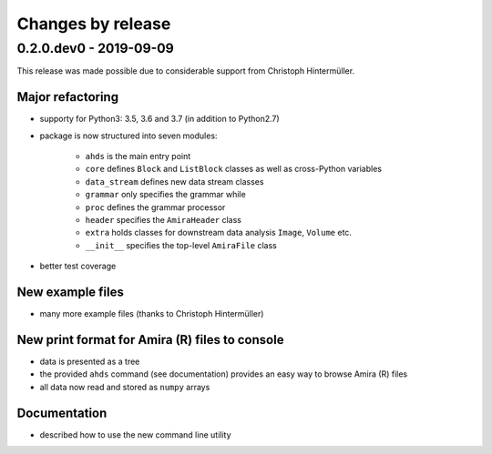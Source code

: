 ====================
Changes by release
====================

0.2.0.dev0 - 2019-09-09
============================

This release was made possible due to considerable support from Christoph Hintermüller.

Major refactoring
-------------------------

- supporty for Python3: 3.5, 3.6 and 3.7 (in addition to Python2.7)
- package is now structured into seven modules: 

    - ``ahds`` is the main entry point
    - ``core`` defines ``Block`` and ``ListBlock`` classes as well as cross-Python variables
    - ``data_stream`` defines new data stream classes
    - ``grammar`` only specifies the grammar while
    - ``proc`` defines the grammar processor
    - ``header`` specifies the ``AmiraHeader`` class
    - ``extra`` holds classes for downstream data analysis ``Image``, ``Volume`` etc.
    - ``__init__`` specifies the top-level ``AmiraFile`` class
   
- better test coverage

New example files
-------------------------

- many more example files (thanks to Christoph Hintermüller)

New print format for Amira (R) files to console
--------------------------------------------------

- data is presented as a tree
- the provided ``ahds`` command (see documentation) provides an easy way to browse Amira (R) files
- all data now read and stored as ``numpy`` arrays

Documentation
-------------------------

- described how to use the new command line utility








